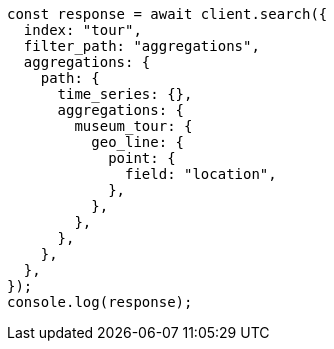 // This file is autogenerated, DO NOT EDIT
// Use `node scripts/generate-docs-examples.js` to generate the docs examples

[source, js]
----
const response = await client.search({
  index: "tour",
  filter_path: "aggregations",
  aggregations: {
    path: {
      time_series: {},
      aggregations: {
        museum_tour: {
          geo_line: {
            point: {
              field: "location",
            },
          },
        },
      },
    },
  },
});
console.log(response);
----
